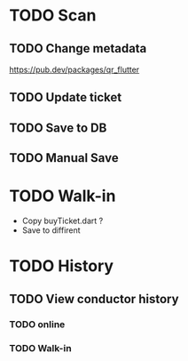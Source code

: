 
* TODO Scan
** TODO Change metadata
https://pub.dev/packages/qr_flutter


** TODO Update ticket
** TODO Save to  DB
** TODO Manual Save

* TODO Walk-in
- Copy buyTicket.dart ?
- Save to diffirent


* TODO History
** TODO View conductor history
*** TODO online
*** TODO Walk-in

